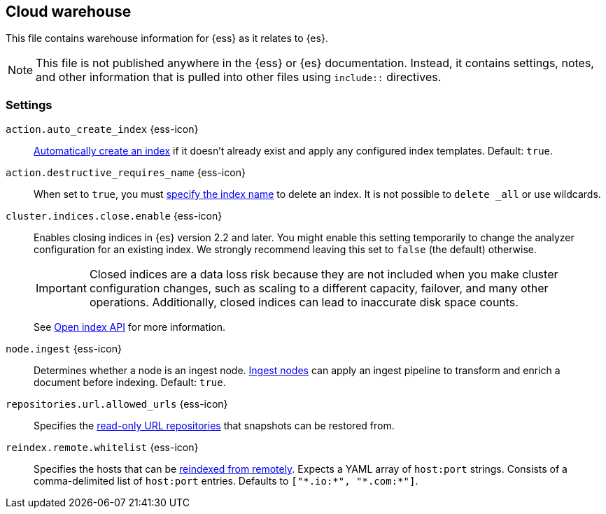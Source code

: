 == Cloud warehouse
This file contains warehouse information for {ess} as it relates to {es}.

NOTE: This file is not published anywhere in the {ess} or {es} documentation. Instead, it contains settings, notes, and other information that is pulled into other files using `include::` directives.

=== Settings
[[auto-create-index]]
// tag::auto-create-index-tag[]
`action.auto_create_index` {ess-icon}::
<<index-creation,Automatically create an index>> if it doesn't already exist and apply any configured index templates. Default: `true`.
// end::auto-create-index-tag[]

[[action-destructive-requires-name]]
// tag::action-destructive-requires-name-tag[]
`action.destructive_requires_name` {ess-icon}::
When set to `true`, you must <<indices-delete-index,specify the index name>> to delete an index. It is not possible to `delete _all` or use wildcards.
// end::action-destructive-requires-name-tag[]

[[cluster-indices-close-enable]]
// tag::cluster-indices-close-enable-tag[]
`cluster.indices.close.enable` {ess-icon}::
Enables closing indices in {es} version 2.2 and later. You might enable this setting temporarily to change the analyzer configuration for an existing index. We strongly recommend leaving this set to `false` (the default) otherwise.
+
IMPORTANT: Closed indices are a data loss risk because they are not included when you make cluster configuration changes, such as scaling to a different capacity, failover, and many other operations. Additionally, closed indices can lead to inaccurate disk space counts.
+
See <<open-index-api-desc,Open index API>> for more information.

// end::cluster-indices-close-enable-tag[]

[[node-ingest]]
// tag::node-ingest-tag[]
`node.ingest` {ess-icon}::
Determines whether a node is an ingest node. <<ingest,Ingest nodes>> can apply an ingest pipeline to transform and enrich a document before indexing. Default: `true`.
// end::node-ingest-tag[]

[[repositories-url-allowed]]
// tag::repositories-url-allowed[]
`repositories.url.allowed_urls` {ess-icon}::
Specifies the <<snapshots-read-only-repository,read-only URL repositories>> that snapshots can be restored from.
// end::repositories-url-allowed[]

[[reindex-remote-whitelist]]
// tag::reindex-remote-whitelist[]
`reindex.remote.whitelist` {ess-icon}::
Specifies the hosts that can be <<reindex-from-remote,reindexed from remotely>>. Expects a YAML array of `host:port` strings. Consists of a comma-delimited list of `host:port` entries. Defaults to `["\*.io:*", "\*.com:*"]`.
// end::reindex-remote-whitelist[]
